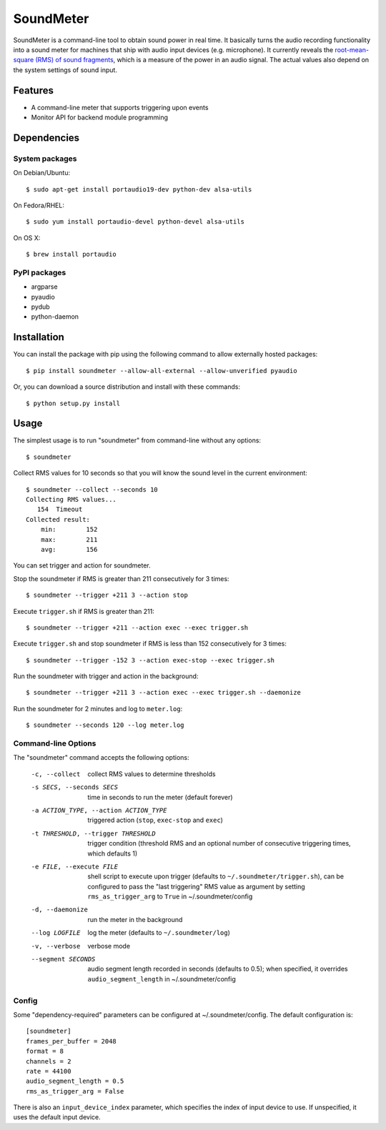 SoundMeter
==========

.. image:: https://img.shields.io/pypi/v/soundmeter.png
        :target: https://pypi.python.org/pypi/soundmeter

SoundMeter is a command-line tool to obtain sound power in real time. It basically turns the audio recording functionality into a sound meter for machines that ship with audio input devices (e.g. microphone). It currently reveals the `root-mean-square (RMS) of sound fragments <http://docs.python.org/2/library/audioop.html#audioop.rms>`_, which is a measure of the power in an audio signal. The actual values also depend on the system settings of sound input.

.. image:: https://asciinema.org/a/RdNCvGdsdvxdu8O9nLqkhhgaT.png
        :target: https://asciinema.org/a/RdNCvGdsdvxdu8O9nLqkhhgaT

Features
--------

- A command-line meter that supports triggering upon events
- Monitor API for backend module programming

Dependencies
------------
System packages
~~~~~~~~~~~~~~~
On Debian/Ubuntu::

    $ sudo apt-get install portaudio19-dev python-dev alsa-utils

On Fedora/RHEL::

    $ sudo yum install portaudio-devel python-devel alsa-utils

On OS X::

    $ brew install portaudio

PyPI packages
~~~~~~~~~~~~~
- argparse
- pyaudio
- pydub
- python-daemon


Installation
------------

You can install the package with pip using the following command to allow externally hosted packages::

  $ pip install soundmeter --allow-all-external --allow-unverified pyaudio

Or, you can download a source distribution and install with these commands::

  $ python setup.py install


Usage
-----
The simplest usage is to run "soundmeter" from command-line without any options::

    $ soundmeter

Collect RMS values for 10 seconds so that you will know the sound level in the current environment::

    $ soundmeter --collect --seconds 10
    Collecting RMS values...
       154  Timeout
    Collected result:
        min:        152
        max:        211
        avg:        156

You can set trigger and action for soundmeter.

Stop the soundmeter if RMS is greater than 211 consecutively for 3 times::

    $ soundmeter --trigger +211 3 --action stop

Execute ``trigger.sh`` if RMS is greater than 211::

    $ soundmeter --trigger +211 --action exec --exec trigger.sh

Execute ``trigger.sh`` and stop soundmeter if RMS is less than 152 consecutively for 3 times::

    $ soundmeter --trigger -152 3 --action exec-stop --exec trigger.sh

Run the soundmeter with trigger and action in the background::

    $ soundmeter --trigger +211 3 --action exec --exec trigger.sh --daemonize

Run the soundmeter for 2 minutes and log to ``meter.log``::

    $ soundmeter --seconds 120 --log meter.log

Command-line Options
~~~~~~~~~~~~~~~~~~~~

The "soundmeter" command accepts the following options:

  -c, --collect  collect RMS values to determine thresholds
  -s SECS, --seconds SECS  time in seconds to run the meter (default forever)
  -a ACTION_TYPE, --action ACTION_TYPE  triggered action (``stop``, ``exec-stop`` and ``exec``)
  -t THRESHOLD, --trigger THRESHOLD  trigger condition (threshold RMS and an optional number of consecutive triggering times, which defaults 1)
  -e FILE, --execute FILE  shell script to execute upon trigger (defaults to ``~/.soundmeter/trigger.sh``), can be configured to pass the "last triggering" RMS value as argument by setting ``rms_as_trigger_arg`` to ``True`` in ~/.soundmeter/config
  -d, --daemonize  run the meter in the background
  --log LOGFILE  log the meter (defaults to ``~/.soundmeter/log``)
  -v, --verbose         verbose mode
  --segment SECONDS  audio segment length recorded in seconds (defaults to 0.5); when specified, it overrides ``audio_segment_length`` in ~/.soundmeter/config

Config
~~~~~~
Some "dependency-required" parameters can be configured at ~/.soundmeter/config. The default configuration is::

    [soundmeter]
    frames_per_buffer = 2048
    format = 8
    channels = 2
    rate = 44100
    audio_segment_length = 0.5
    rms_as_trigger_arg = False

There is also an ``input_device_index`` parameter, which specifies the index of input device to use. If unspecified, it uses the default input device.
